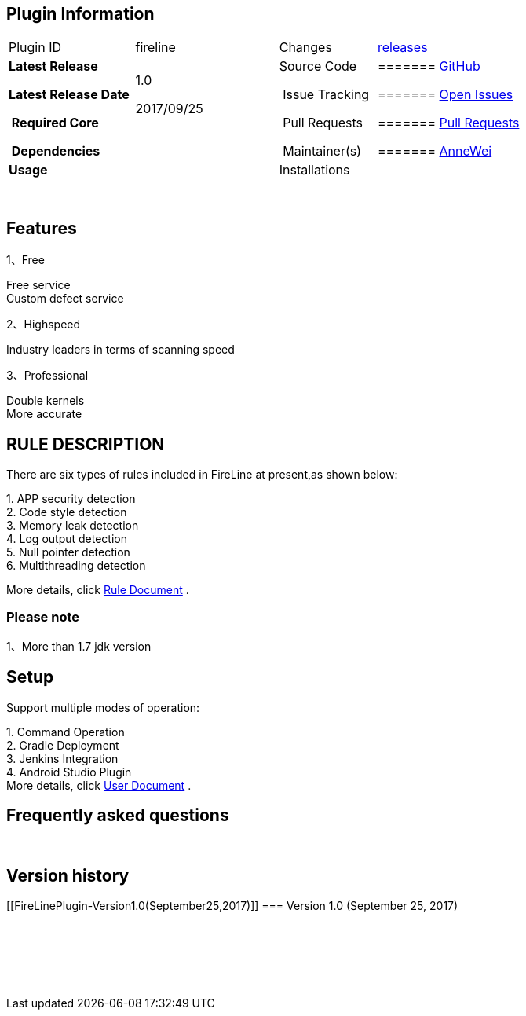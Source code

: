 [[FireLinePlugin-PluginInformation]]
== Plugin Information

[width="100%",cols="22%,25%,17%,36%",]
|===
|Plugin ID |fireline |Changes
|[.underline]#https://github.com/jenkinsci/fireline-plugin/releases[releases]#

a|
*Latest Release*

*Latest Release Date *

* Required Core *

* Dependencies*

a|
1.0

2017/09/25

 

a|
Source Code 

 Issue Tracking 

 Pull Requests 

 Maintainer(s)

a|
[[FireLinePlugin-GitHub]]
======= [.underline]#https://github.com/jenkinsci/fireline-plugin[GitHub]#

[[FireLinePlugin-OpenIssues]]
======= [.underline]#https://github.com/jenkinsci/fireline-plugin[Open Issues]#

[[FireLinePlugin-PullRequests]]
======= [.underline]#https://github.com/jenkinsci/fireline-plugin/pulls[Pull Requests]#

[[FireLinePlugin-AnneWei]]
======= [.underline]#mailto:weihao@360.cn[AnneWei]#

|*Usage* |  |Installations | 
|===

 

[[FireLinePlugin-Features]]
== Features

1、Free

Free service +
Custom defect service

2、Highspeed

Industry leaders in terms of scanning speed

3、Professional

Double kernels +
More accurate

[[FireLinePlugin-RULEDESCRIPTION]]
== RULE DESCRIPTION

There are six types of rules included in FireLine at present,as shown
below:

{empty}1. APP security detection +
2. Code style detection +
3. Memory leak detection +
4. Log output detection +
5. Null pointer detection +
6. Multithreading detection

More details, click
[.underline]#http://magic.360.cn/en/document.html[Rule Document]# .

[[FireLinePlugin-Pleasenote]]
=== Please note

1、More than 1.7 jdk version

[[FireLinePlugin-Setup]]
== Setup

Support multiple modes of operation:

{empty}1. Command Operation +
2. Gradle Deployment +
3. Jenkins Integration +
4. Android Studio Plugin +
More details, click [.underline]#http://magic.360.cn/en/user.html[User
Document]# .

[[FireLinePlugin-Frequentlyaskedquestions]]
== Frequently asked questions

 

[[FireLinePlugin-Versionhistory]]
== Version history

[[FireLinePlugin-Version1.0(September25,2017)]]
=== Version 1.0 (September 25, 2017)

 

 

 
